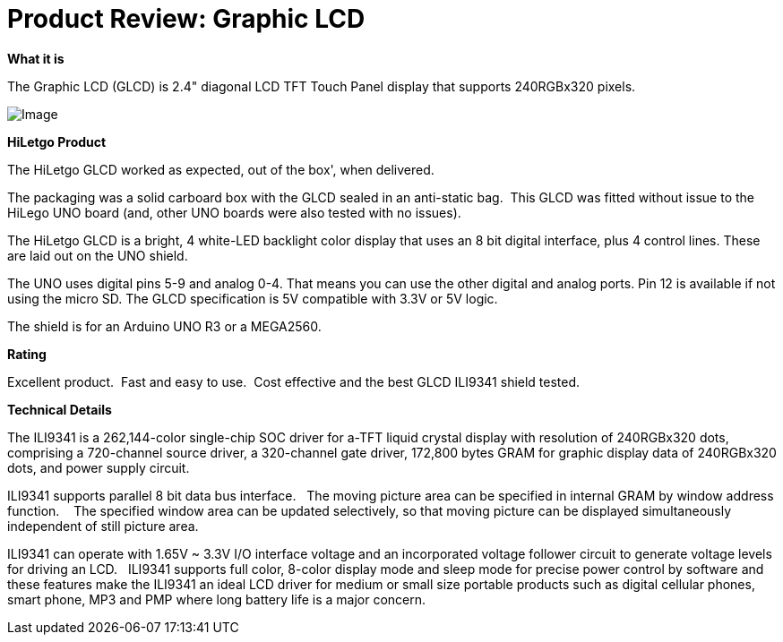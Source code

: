 # Product Review: Graphic LCD

*What it is*

The Graphic LCD (GLCD) is 2.4" diagonal LCD TFT Touch Panel display that supports 240RGBx320 pixels.

image::https://images-na.ssl-images-amazon.com/images/I/41ZK-2jK2ZL._AC_SY400_.jpg[Image]

*HiLetgo Product*

The HiLetgo GLCD worked as expected, out of the box', when delivered.

The packaging was a solid carboard box with the GLCD sealed in an anti-static bag.{nbsp}{nbsp}This GLCD was fitted without issue to the HiLego UNO board (and, other UNO boards were also tested with no issues).{nbsp}{nbsp}


The HiLetgo GLCD is a bright, 4 white-LED backlight color display that uses an 8 bit digital interface, plus 4 control lines.  These are laid out on the UNO shield.


The UNO uses digital pins 5-9 and analog 0-4. That means you can use the other digital and analog ports. Pin 12 is available if not using the micro SD.  The GLCD specification is 5V compatible with 3.3V or 5V logic.

The shield is for an Arduino UNO R3 or a MEGA2560.

*Rating*

[red]#Excellent product.{nbsp}{nbsp}Fast and easy to use.{nbsp}{nbsp}Cost effective and the best GLCD ILI9341 shield tested.#

*Technical Details*

The ILI9341 is a 262,144-color single-chip SOC driver for a-TFT liquid crystal display with resolution of 240RGBx320
dots, comprising a 720-channel source driver, a 320-channel gate driver, 172,800 bytes GRAM for graphic
display data of 240RGBx320 dots, and power supply circuit.

ILI9341 supports parallel 8 bit data bus interface.{nbsp}{nbsp}  The moving picture area can be specified in internal GRAM by window
address function.{nbsp} {nbsp}  The specified window area can be updated selectively, so that moving picture can be
displayed simultaneously independent of still picture area.


ILI9341 can operate with 1.65V ~ 3.3V I/O interface voltage and an incorporated voltage follower circuit to
generate voltage levels for driving an LCD.{nbsp}{nbsp} ILI9341 supports full color, 8-color display mode and sleep mode for
precise power control by software and these features make the ILI9341 an ideal LCD driver for medium or small
size portable products such as digital cellular phones, smart phone, MP3 and PMP where long battery life is a
major concern.
